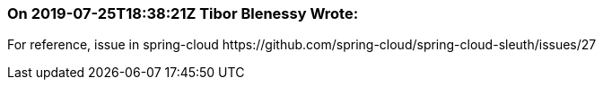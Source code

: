 === On 2019-07-25T18:38:21Z Tibor Blenessy Wrote:
For reference, issue in spring-cloud \https://github.com/spring-cloud/spring-cloud-sleuth/issues/27

